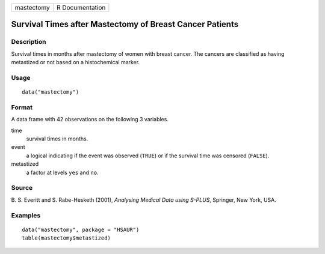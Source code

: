 +--------------+-------------------+
| mastectomy   | R Documentation   |
+--------------+-------------------+

Survival Times after Mastectomy of Breast Cancer Patients
---------------------------------------------------------

Description
~~~~~~~~~~~

Survival times in months after mastectomy of women with breast cancer.
The cancers are classified as having metastized or not based on a
histochemical marker.

Usage
~~~~~

::

    data("mastectomy")

Format
~~~~~~

A data frame with 42 observations on the following 3 variables.

time
    survival times in months.

event
    a logical indicating if the event was observed (``TRUE``) or if the
    survival time was censored (``FALSE``).

metastized
    a factor at levels ``yes`` and ``no``.

Source
~~~~~~

B. S. Everitt and S. Rabe-Hesketh (2001), *Analysing Medical Data using
S-PLUS*, Springer, New York, USA.

Examples
~~~~~~~~

::


      data("mastectomy", package = "HSAUR")
      table(mastectomy$metastized)

